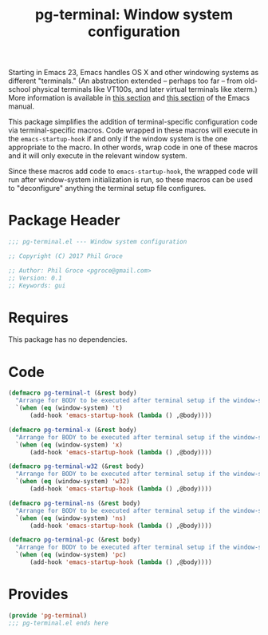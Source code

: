 #+STYLE: <link rel="stylesheet" type="text/css" href="style.css">
#+STARTUP: indent
#+TITLE: pg-terminal: Window system configuration

Starting in Emacs 23, Emacs handles OS X and other windowing systems as different "terminals." (An abstraction extended -- perhaps too far -- from old-school physical terminals like VT100s, and later virtual terminals like xterm.) More information is available in [[http://www.gnu.org/software/emacs/manual/html_node/elisp/Multiple-Terminals.html#Multiple-Terminals][this section]] and [[http://www.gnu.org/software/emacs/manual/html_node/emacs/Mac-OS-_002f-GNUstep.html#Mac-OS-_002f-GNUstep][this section]] of the Emacs manual.

This package simplifies the addition of terminal-specific configuration code  via terminal-specific macros. Code wrapped in these macros will execute in the =emacs-startup-hook= if and only if the window system is the one appropriate to the macro. In other words, wrap code in one of these macros and it will only execute in the relevant window system.

Since these macros add code to =emacs-startup-hook=, the wrapped code will run after window-system initialization is run, so these macros can be used to "deconfigure" anything the terminal setup file configures.

* Package Header

#+BEGIN_SRC emacs-lisp
  ;;; pg-terminal.el --- Window system configuration

  ;; Copyright (C) 2017 Phil Groce

  ;; Author: Phil Groce <pgroce@gmail.com>
  ;; Version: 0.1
  ;; Keywords: gui
#+END_SRC


* Requires

This package has no dependencies.

* Code


#+BEGIN_SRC emacs-lisp
  (defmacro pg-terminal-t (&rest body)
    "Arrange for BODY to be executed after terminal setup if the window-system is `t` (TTY terminal)"
    `(when (eq (window-system) 't)
        (add-hook 'emacs-startup-hook (lambda () ,@body))))

  (defmacro pg-terminal-x (&rest body)
    "Arrange for BODY to be executed after terminal setup if the window-system is `x` (X Windows GUI)"
    `(when (eq (window-system) 'x)
        (add-hook 'emacs-startup-hook (lambda () ,@body))))

  (defmacro pg-terminal-w32 (&rest body)
    "Arrange for BODY to be executed after terminal setup if the window-system is `w32` (MS Windows)"
    `(when (eq (window-system) 'w32)
        (add-hook 'emacs-startup-hook (lambda () ,@body))))

  (defmacro pg-terminal-ns (&rest body)
    "Arrange for BODY to be executed after terminal setup if the window-system is `ns` (NeXTStep/OS X)"
    `(when (eq (window-system) 'ns)
        (add-hook 'emacs-startup-hook (lambda () ,@body))))

  (defmacro pg-terminal-pc (&rest body)
    "Arrange for BODY to be executed after terminal setup if the window-system is `pc` (DOS console)"
    `(when (eq (window-system) 'pc)
        (add-hook 'emacs-startup-hook (lambda () ,@body))))
#+END_SRC

* Provides

#+BEGIN_SRC emacs-lisp
  (provide 'pg-terminal)
  ;;; pg-terminal.el ends here
#+END_SRC
